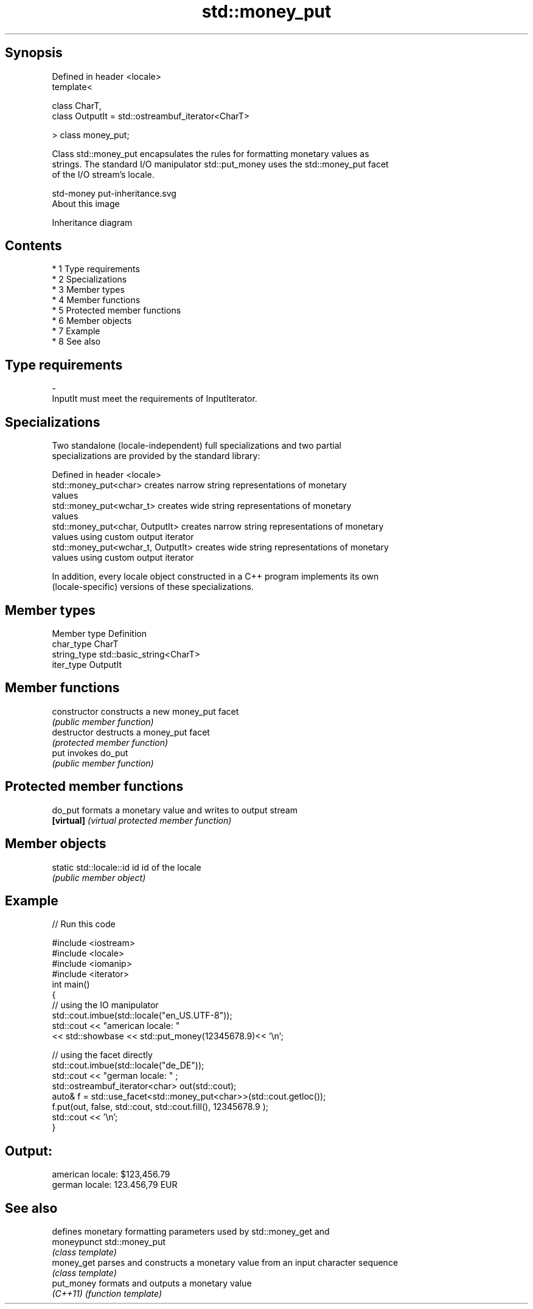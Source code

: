 .TH std::money_put 3 "Apr 19 2014" "1.0.0" "C++ Standard Libary"
.SH Synopsis
   Defined in header <locale>
   template<

   class CharT,
   class OutputIt = std::ostreambuf_iterator<CharT>

   > class money_put;

   Class std::money_put encapsulates the rules for formatting monetary values as
   strings. The standard I/O manipulator std::put_money uses the std::money_put facet
   of the I/O stream's locale.

   std-money put-inheritance.svg
   About this image

                                   Inheritance diagram

.SH Contents

     * 1 Type requirements
     * 2 Specializations
     * 3 Member types
     * 4 Member functions
     * 5 Protected member functions
     * 6 Member objects
     * 7 Example
     * 8 See also

.SH Type requirements

   -
   InputIt must meet the requirements of InputIterator.

.SH Specializations

   Two standalone (locale-independent) full specializations and two partial
   specializations are provided by the standard library:

   Defined in header <locale>
   std::money_put<char>              creates narrow string representations of monetary
                                     values
   std::money_put<wchar_t>           creates wide string representations of monetary
                                     values
   std::money_put<char, OutputIt>    creates narrow string representations of monetary
                                     values using custom output iterator
   std::money_put<wchar_t, OutputIt> creates wide string representations of monetary
                                     values using custom output iterator

   In addition, every locale object constructed in a C++ program implements its own
   (locale-specific) versions of these specializations.

.SH Member types

   Member type Definition
   char_type   CharT
   string_type std::basic_string<CharT>
   iter_type   OutputIt

.SH Member functions

   constructor   constructs a new money_put facet
                 \fI(public member function)\fP
   destructor    destructs a money_put facet
                 \fI(protected member function)\fP
   put           invokes do_put
                 \fI(public member function)\fP

.SH Protected member functions

   do_put    formats a monetary value and writes to output stream
   \fB[virtual]\fP \fI(virtual protected member function)\fP

.SH Member objects

   static std::locale::id id id of the locale
                             \fI(public member object)\fP

.SH Example

   
// Run this code

 #include <iostream>
 #include <locale>
 #include <iomanip>
 #include <iterator>
 int main()
 {
     // using the IO manipulator
     std::cout.imbue(std::locale("en_US.UTF-8"));
     std::cout << "american locale: "
                << std::showbase << std::put_money(12345678.9)<< '\\n';

     // using the facet directly
     std::cout.imbue(std::locale("de_DE"));
     std::cout << "german locale: " ;
     std::ostreambuf_iterator<char> out(std::cout);
     auto& f = std::use_facet<std::money_put<char>>(std::cout.getloc());
     f.put(out, false, std::cout, std::cout.fill(), 12345678.9 );
     std::cout << '\\n';
 }

.SH Output:

 american locale: $123,456.79
 german locale: 123.456,79 EUR

.SH See also

              defines monetary formatting parameters used by std::money_get and
   moneypunct std::money_put
              \fI(class template)\fP
   money_get  parses and constructs a monetary value from an input character sequence
              \fI(class template)\fP
   put_money  formats and outputs a monetary value
   \fI(C++11)\fP    \fI(function template)\fP
